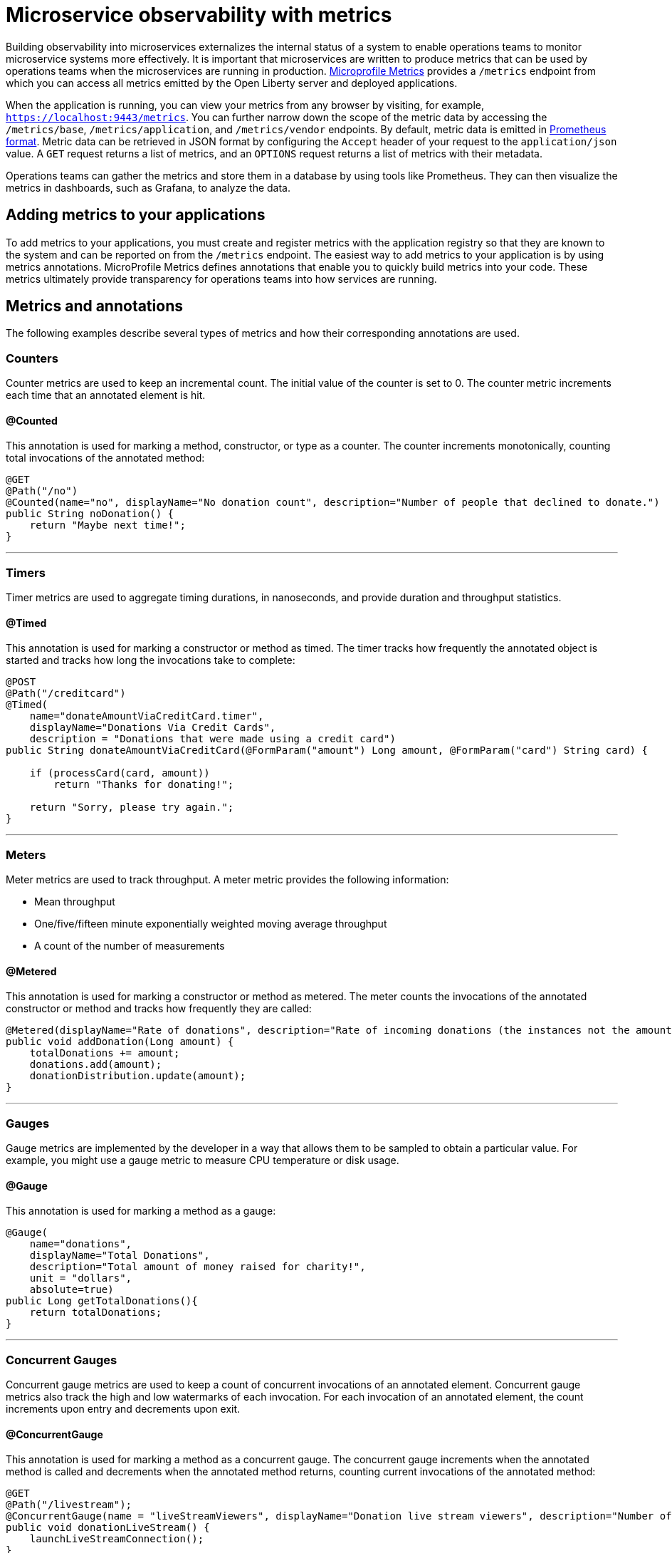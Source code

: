 // Copyright (c) 2019 IBM Corporation and others.
// Licensed under Creative Commons Attribution-NoDerivatives
// 4.0 International (CC BY-ND 4.0)
//   https://creativecommons.org/licenses/by-nd/4.0/
//
// Contributors:
//     IBM Corporation
//
:page-description: By implementing metrics, developers can build observability into microservices and externalize the internal status of a system to enable operations teams to monitor microservice systems more effectively.
:seo-title: Monitoring microservices with metrics
:seo-description: By implementing metrics, developers can build observability into microservices and externalize the internal status of a system to enable operations teams to monitor microservice systems more effectively.
:page-layout: general-reference
:page-type: general
= Microservice observability with metrics

Building observability into microservices externalizes the internal status of a system to enable operations teams to monitor microservice systems more effectively. It is important that microservices are written to produce metrics that can be used by operations teams when the microservices are running in production. link:https://github.com/eclipse/microprofile-metrics/[Microprofile Metrics] provides a `/metrics` endpoint from which you can access all metrics emitted by the Open Liberty server and deployed applications.

When the application is running, you can view your metrics from any browser by visiting, for example, `https://localhost:9443/metrics`. You can further narrow down the scope of the metric data by accessing the `/metrics/base`, `/metrics/application`, and `/metrics/vendor` endpoints. By default, metric data is emitted in link:https://prometheus.io/docs/instrumenting/exposition_formats/[Prometheus format]. Metric data can be retrieved in JSON format by configuring the `Accept` header of your request to the `application/json` value. A `GET` request returns a list of metrics, and an `OPTIONS` request returns a list of metrics with their metadata.

Operations teams can gather the metrics and store them in a database by using tools like Prometheus. They can then visualize the metrics in dashboards, such as Grafana, to analyze the data.

== Adding metrics to your applications

To add metrics to your applications, you must create and register metrics with the application registry so that they are known to the system and can be reported on from the `/metrics` endpoint. The easiest way to add metrics to your application is by using metrics annotations. MicroProfile Metrics defines annotations that enable you to quickly build metrics into your code. These metrics ultimately provide transparency for operations teams into how services are running.

== Metrics and annotations
The following examples describe several types of metrics and how their corresponding annotations are used.

=== Counters
Counter metrics are used to keep an incremental count. The initial value of the counter is set to 0. The counter metric increments each time that an annotated element is hit.

==== @Counted
This annotation is used for marking a method, constructor, or type as a counter. The counter increments monotonically, counting total invocations of the annotated method:

[source,java]
----
@GET
@Path("/no")
@Counted(name="no", displayName="No donation count", description="Number of people that declined to donate.")
public String noDonation() {
    return "Maybe next time!";
}
----

'''

=== Timers
Timer metrics are used to aggregate timing durations, in nanoseconds, and provide duration and throughput statistics.

==== @Timed
This annotation is used for marking a constructor or method as timed. The timer tracks how frequently the annotated object is started and tracks how long the invocations take to complete:

[source,java]
----
@POST
@Path("/creditcard")
@Timed(
    name="donateAmountViaCreditCard.timer",
    displayName="Donations Via Credit Cards",
    description = "Donations that were made using a credit card")
public String donateAmountViaCreditCard(@FormParam("amount") Long amount, @FormParam("card") String card) {
 
    if (processCard(card, amount))
        return "Thanks for donating!";
 
    return "Sorry, please try again.";
}
----

'''

=== Meters
Meter metrics are used to track throughput.
A meter metric provides the following information:

* Mean throughput 
* One/five/fifteen minute exponentially weighted moving average throughput
* A count of the number of measurements

==== @Metered
This annotation is used for marking a constructor or method as metered. The meter counts the invocations of the annotated constructor or method and tracks how frequently they are called:

[source,java]
----
@Metered(displayName="Rate of donations", description="Rate of incoming donations (the instances not the amount)")
public void addDonation(Long amount) {
    totalDonations += amount;
    donations.add(amount);
    donationDistribution.update(amount);
}
----

'''

=== Gauges
Gauge metrics are implemented by the developer in a way that allows them to be sampled to obtain a particular value. For example, you might use a gauge metric to measure CPU temperature or disk usage. 

==== @Gauge
This annotation is used for marking a method as a gauge:

[source,java]
----
@Gauge(
    name="donations",
    displayName="Total Donations",
    description="Total amount of money raised for charity!",
    unit = "dollars",
    absolute=true)
public Long getTotalDonations(){
    return totalDonations;
}
----

'''

=== Concurrent Gauges
Concurrent gauge metrics are used to keep a count of concurrent invocations of an annotated element. Concurrent gauge metrics also track the high and low watermarks of each invocation. For each invocation of an annotated element, the count increments upon entry and decrements upon exit.

==== @ConcurrentGauge
This annotation is used for marking a method as a concurrent gauge. The concurrent gauge increments when the annotated method is called and decrements when the annotated method returns, counting current invocations of the annotated method:

[source,java]
----
@GET
@Path("/livestream");
@ConcurrentGauge(name = "liveStreamViewers", displayName="Donation live stream viewers", description="Number of active viewers for the donation live stream")
public void donationLiveStream() {
    launchLiveStreamConnection();
}
----

'''

These types of metrics are available to add to your applications to make them observable. In production, operations teams can use these metrics to monitor the application, along with metrics that are automatically emitted from the JVM and the Open Liberty server runtime. If you're interested in learning more about using MicroProfile Metrics to build observability into your microservices, see the Open Liberty guide for link:https://openliberty.io/guides/microprofile-metrics.html[Providing metrics from a microservice].

=== See also
* Guide: link:/guides/microprofile-metrics.html[Providing metrics from a microservice]
* link:/docs/ref/general/#metrics-catalog.html[Metrics reference list]
* link:/docs/ref/microprofile/3.0/#package=org/eclipse/microprofile/metrics/annotation/package-frame.html&class=org/eclipse/microprofile/metrics/annotation/package-summary.html[MicroProfile Metrics Annotation Javadoc]
* link:/blog/2019/07/24/microprofile-metrics-migration.html[Migrating applications from MicroProfile Metrics 1.x to MicroProfile Metrics 2.0]
